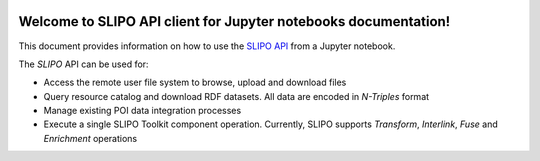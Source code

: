 .. image:: _static/slipo_logo.png

****************************************************************
Welcome to SLIPO API client for Jupyter notebooks documentation!
****************************************************************

This document provides information on how to use the `SLIPO API`_
from a Jupyter notebook.

The `SLIPO` API can be used for:

- Access the remote user file system to browse, upload and
  download files
- Query resource catalog and download RDF datasets. All data
  are encoded in `N-Triples` format
- Manage existing POI data integration processes
- Execute a single SLIPO Toolkit component operation. Currently,
  SLIPO supports `Transform`, `Interlink`, `Fuse` and `Enrichment`
  operations

.. _SLIPO API: http://slipo.eu/
